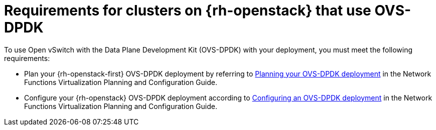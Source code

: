 // Module included in the following assemblies:
//
// * installing/installing_openstack/installing-openstack-nfv-preparing.adoc

:_mod-docs-content-type: REFERENCE
[id="installation-openstack-ovs-dpdk-requirements_{context}"]
= Requirements for clusters on {rh-openstack} that use OVS-DPDK

To use Open vSwitch with the Data Plane Development Kit (OVS-DPDK) with your deployment, you must meet the following requirements:

* Plan your {rh-openstack-first} OVS-DPDK deployment by referring to link:https://docs.redhat.com/en/documentation/red_hat_openstack_platform/17.1/html/configuring_network_functions_virtualization/plan-ovs-dpdk-deploy_rhosp-nfv[Planning your OVS-DPDK deployment] in the Network Functions Virtualization Planning and Configuration Guide.

* Configure your {rh-openstack} OVS-DPDK deployment according to link:https://docs.redhat.com/en/documentation/red_hat_openstack_platform/17.1/html/configuring_network_functions_virtualization/config-dpdk-deploy_rhosp-nfv[Configuring an OVS-DPDK deployment] in the Network Functions Virtualization Planning and Configuration Guide.